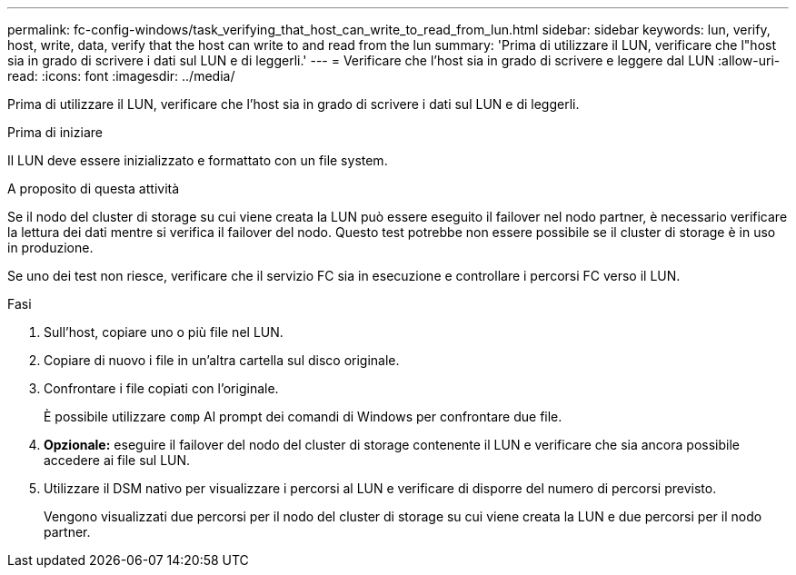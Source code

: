 ---
permalink: fc-config-windows/task_verifying_that_host_can_write_to_read_from_lun.html 
sidebar: sidebar 
keywords: lun, verify, host, write, data, verify that the host can write to and read from the lun 
summary: 'Prima di utilizzare il LUN, verificare che l"host sia in grado di scrivere i dati sul LUN e di leggerli.' 
---
= Verificare che l'host sia in grado di scrivere e leggere dal LUN
:allow-uri-read: 
:icons: font
:imagesdir: ../media/


[role="lead"]
Prima di utilizzare il LUN, verificare che l'host sia in grado di scrivere i dati sul LUN e di leggerli.

.Prima di iniziare
Il LUN deve essere inizializzato e formattato con un file system.

.A proposito di questa attività
Se il nodo del cluster di storage su cui viene creata la LUN può essere eseguito il failover nel nodo partner, è necessario verificare la lettura dei dati mentre si verifica il failover del nodo. Questo test potrebbe non essere possibile se il cluster di storage è in uso in produzione.

Se uno dei test non riesce, verificare che il servizio FC sia in esecuzione e controllare i percorsi FC verso il LUN.

.Fasi
. Sull'host, copiare uno o più file nel LUN.
. Copiare di nuovo i file in un'altra cartella sul disco originale.
. Confrontare i file copiati con l'originale.
+
È possibile utilizzare `comp` Al prompt dei comandi di Windows per confrontare due file.

. *Opzionale:* eseguire il failover del nodo del cluster di storage contenente il LUN e verificare che sia ancora possibile accedere ai file sul LUN.
. Utilizzare il DSM nativo per visualizzare i percorsi al LUN e verificare di disporre del numero di percorsi previsto.
+
Vengono visualizzati due percorsi per il nodo del cluster di storage su cui viene creata la LUN e due percorsi per il nodo partner.


